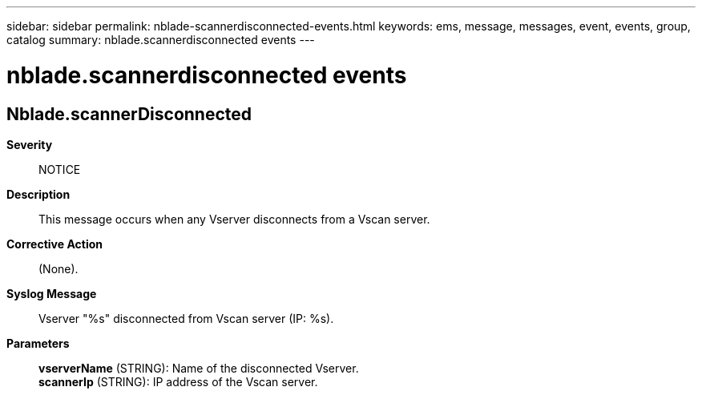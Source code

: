 ---
sidebar: sidebar
permalink: nblade-scannerdisconnected-events.html
keywords: ems, message, messages, event, events, group, catalog
summary: nblade.scannerdisconnected events
---

= nblade.scannerdisconnected events
:toclevels: 1
:hardbreaks:
:nofooter:
:icons: font
:linkattrs:
:imagesdir: ./media/

== Nblade.scannerDisconnected
*Severity*::
NOTICE
*Description*::
This message occurs when any Vserver disconnects from a Vscan server.
*Corrective Action*::
(None).
*Syslog Message*::
Vserver "%s" disconnected from Vscan server (IP: %s).
*Parameters*::
*vserverName* (STRING): Name of the disconnected Vserver.
*scannerIp* (STRING): IP address of the Vscan server.
